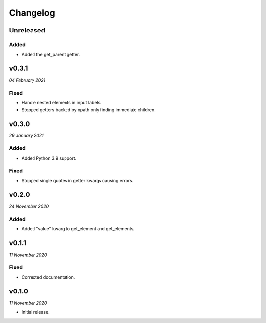=========
Changelog
=========


Unreleased
----------

Added
~~~~~
- Added the get_parent getter.


v0.3.1
------
*04 February 2021*

Fixed
~~~~~
- Handle nested elements in input labels.
- Stopped getters backed by xpath only finding immediate children.


v0.3.0
------
*29 January 2021*

Added
~~~~~
- Added Python 3.9 support.

Fixed
~~~~~
- Stopped single quotes in getter kwargs causing errors.


v0.2.0
------
*24 November 2020*

Added
~~~~~
- Added "value" kwarg to get_element and get_elements.


v0.1.1
------
*11 November 2020*

Fixed
~~~~~
- Corrected documentation.


v0.1.0
------
*11 November 2020*

- Initial release.
